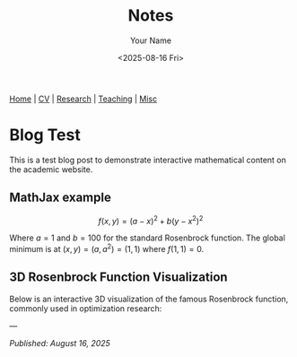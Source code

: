 #+TITLE: Notes
#+AUTHOR: Your Name
#+DATE: <2025-08-16 Fri>
#+OPTIONS: toc:nil num:nil html-style:nil
#+HTML_HEAD: <link rel="icon" type="image/png" href="../static/img/uh-logo.png" />
#+HTML_HEAD: <link rel="stylesheet" type="text/css" href="../static/css/site.css" />
#+HTML_HEAD: <script src="https://polyfill.io/v3/polyfill.min.js?features=es6"></script>
#+HTML_HEAD: <script id="MathJax-script" async src="https://cdn.jsdelivr.net/npm/mathjax@3/es5/tex-mml-chtml.js"></script>

#+BEGIN_EXPORT html
<nav class="top-nav">
  <a href="../index.html">Home</a> |
  <a href="../cv.html">CV</a> |
  <a href="../research.html">Research</a> |
  <a href="../teaching.html">Teaching</a> |
  <a href="../misc.html">Misc</a>
</nav>
#+END_EXPORT

* Blog Test

This is a test blog post to demonstrate interactive mathematical content on the academic website.

** MathJax example

$$f(x,y) = (a-x)^2 + b(y-x^2)^2$$

Where $a = 1$ and $b = 100$ for the standard Rosenbrock function. The global minimum is at $(x,y) = (a,a^2) = (1,1)$ where $f(1,1) = 0$.

** 3D Rosenbrock Function Visualization

Below is an interactive 3D visualization of the famous Rosenbrock function, commonly used in optimization research:

#+BEGIN_SRC python :exports results :results output html
import plotly.graph_objects as go
import plotly.io as pio
import plotly.offline as pyo
import numpy as np

# Ensure proper HTML output
pio.renderers.default = 'browser'

# Create the Rosenbrock function: f(x,y) = (a-x)^2 + b(y-x^2)^2
# Standard parameters: a=1, b=100
def rosenbrock(x, y, a=1, b=100):
    return (a - x)**2 + b * (y - x**2)**2

# Create grid of x,y values
x = np.linspace(-2, 2, 50)
y = np.linspace(-1, 3, 50)
X, Y = np.meshgrid(x, y)

# Calculate the Rosenbrock function values
Z = rosenbrock(X, Y)

# Apply log transformation to better visualize the steep gradients
Z_log = np.log(Z + 1)  # Add 1 to avoid log(0)

# Create the figure
fig = go.Figure()

# Add the Rosenbrock surface
fig.add_trace(
    go.Surface(
        x=X,
        y=Y,
        z=Z_log,
        colorscale='Plasma',
        showscale=True,
        colorbar=dict(
            len=0.6,
            thickness=15,
            x=0.95,
            xanchor='left'
        ),
        name='log(Rosenbrock + 1)',
        hovertemplate='x: %{x:.2f}<br>y: %{y:.2f}<br>log(f+1): %{z:.2f}<extra></extra>'
    )
)

# Add the global minimum point at (1,1)
fig.add_trace(
    go.Scatter3d(
        x=[1],
        y=[1],
        z=[np.log(rosenbrock(1, 1) + 1)],
        mode='markers',
        marker=dict(size=10, color='red', symbol='diamond'),
        name='Global Minimum (1,1)'
    )
)

# Update layout
fig.update_layout(
    title="Rosenbrock Function: f(x,y) = (1-x)² + 100(y-x²)² (log scale)",
    scene=dict(
        xaxis_title='x',
        yaxis_title='y',
        zaxis_title='log(f(x,y) + 1)',
        aspectmode='manual',
        aspectratio=dict(x=1, y=1, z=0.7),
        camera=dict(
            eye=dict(x=1.5, y=1.5, z=1.2)
        )
    ),
    width=1000,
    height=700,
    legend=dict(
        x=0.02,
        y=0.98,
        bgcolor='rgba(255,255,255,0.8)',
        bordercolor='rgba(0,0,0,0.3)',
        borderwidth=1
    ),
    margin=dict(l=0, r=0, t=50, b=0)
)

# Generate HTML div with proper JavaScript inclusion
html_div = pyo.plot(fig, output_type='div', include_plotlyjs=True)
print(html_div)
#+END_SRC

---

/Published: August 16, 2025/

